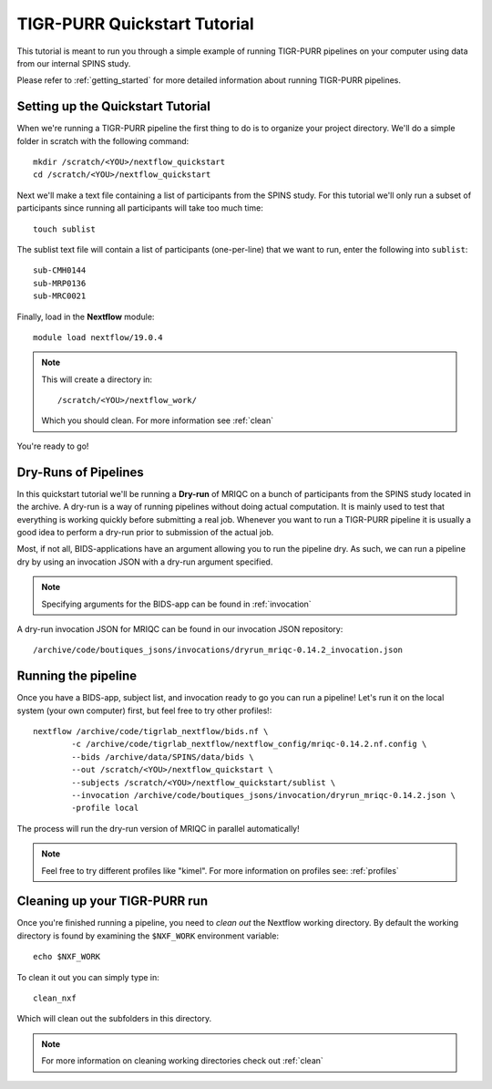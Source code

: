 .. _quickstart_tutorial:


-------------------------------------------
TIGR-PURR Quickstart Tutorial
-------------------------------------------

This tutorial is meant to run you through a simple example of running TIGR-PURR pipelines on your computer using data from our internal SPINS study.

Please refer to :ref:`getting_started` for more detailed information about running TIGR-PURR pipelines.

Setting up the Quickstart Tutorial
=======================================
When we're running a TIGR-PURR pipeline the first thing to do is to organize your project directory. We'll do a simple folder in scratch with the following command::

        mkdir /scratch/<YOU>/nextflow_quickstart
        cd /scratch/<YOU>/nextflow_quickstart

Next we'll make a text file containing a list of participants from the SPINS study. For this tutorial we'll only run a subset of participants since running all participants will take too much time::

        touch sublist
        
The sublist text file will contain a list of participants (one-per-line) that we want to run, enter the following into ``sublist``::

        sub-CMH0144
        sub-MRP0136
        sub-MRC0021

Finally, load in the **Nextflow** module::

        module load nextflow/19.0.4

.. note::

        This will create a directory in::

                /scratch/<YOU>/nextflow_work/

        Which you should clean. For more information see :ref:`clean`
You're ready to go!


Dry-Runs of Pipelines
=================================================================

In this quickstart tutorial we'll be running a **Dry-run** of MRIQC on a bunch of participants from the SPINS study located in the archive. A dry-run is a way of running pipelines without doing actual computation. It is mainly used to test that everything is working quickly before submitting a real job. Whenever you want to run a TIGR-PURR pipeline it is usually a good idea to perform a dry-run prior to submission of the actual job. 


Most, if not all, BIDS-applications have an argument allowing you to run the pipeline dry. As such, we can run a pipeline dry by using an invocation JSON with a dry-run argument specified. 

.. note::

        Specifying arguments for the BIDS-app can be found in :ref:`invocation`

A dry-run invocation JSON for MRIQC can be found in our invocation JSON repository::

        /archive/code/boutiques_jsons/invocations/dryrun_mriqc-0.14.2_invocation.json


Running the pipeline
======================

Once you have a BIDS-app, subject list, and invocation ready to go you can run a pipeline! Let's run it on the local system (your own computer) first, but feel free to try other profiles!::

        nextflow /archive/code/tigrlab_nextflow/bids.nf \
                -c /archive/code/tigrlab_nextflow/nextflow_config/mriqc-0.14.2.nf.config \
                --bids /archive/data/SPINS/data/bids \
                --out /scratch/<YOU>/nextflow_quickstart \
                --subjects /scratch/<YOU>/nextflow_quickstart/sublist \
                --invocation /archive/code/boutiques_jsons/invocation/dryrun_mriqc-0.14.2.json \
                -profile local

The process will run the dry-run version of MRIQC in parallel automatically! 

.. note::
        Feel free to try different profiles like "kimel". For more information on profiles see: :ref:`profiles`


Cleaning up your TIGR-PURR run
===============================

Once you're finished running a pipeline, you need to *clean out* the Nextflow working directory. By default the working directory is found by examining the ``$NXF_WORK`` environment variable::

        echo $NXF_WORK


To clean it out you can simply type in::

        clean_nxf


Which will clean out the subfolders in this directory.

.. note::
        For more information on cleaning working directories check out :ref:`clean`
